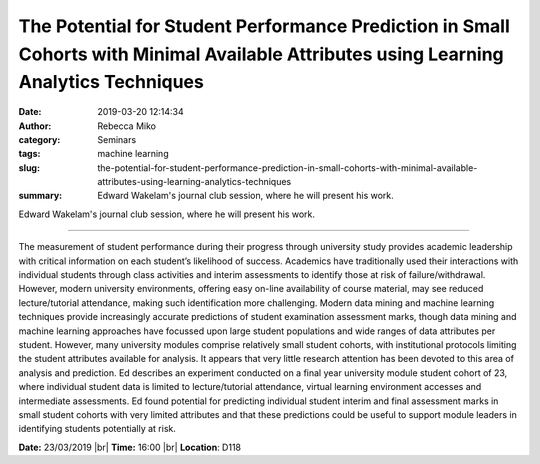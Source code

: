 The Potential for Student Performance Prediction in Small Cohorts with Minimal Available Attributes using Learning Analytics Techniques
#######################################################################################################################################
:date: 2019-03-20 12:14:34
:author: Rebecca Miko
:category: Seminars
:tags: machine learning
:slug: the-potential-for-student-performance-prediction-in-small-cohorts-with-minimal-available-attributes-using-learning-analytics-techniques
:summary: Edward Wakelam's journal club session, where he will present his work.

Edward Wakelam's journal club session, where he will present his work.

------------

The measurement of student performance during their progress through university study provides academic leadership with critical information on each student’s likelihood of success. Academics have traditionally used their interactions with individual students through class activities and interim assessments to identify those at risk of failure/withdrawal. However, modern university environments, offering easy on-line availability of course material, may see reduced lecture/tutorial attendance, making such identification more challenging. Modern data mining and machine learning techniques provide increasingly accurate predictions of student examination assessment marks, though data mining and machine learning approaches have focussed upon large student populations and wide ranges of data attributes per student. However, many university modules comprise relatively small student cohorts, with institutional protocols limiting the student attributes available for analysis. It appears that very little research attention has been devoted to this area of analysis and prediction. Ed describes an experiment conducted on a final year university module student cohort of 23, where individual student data is limited to lecture/tutorial attendance, virtual learning environment accesses and intermediate assessments. Ed found potential for predicting individual student interim and final assessment marks in small student cohorts with very limited attributes and that these predictions could be useful to support module leaders in identifying students potentially at risk. 


**Date:** 23/03/2019 |br|
**Time:** 16:00 |br|
**Location**: D118

.. |br| raw:: html

    <br />



